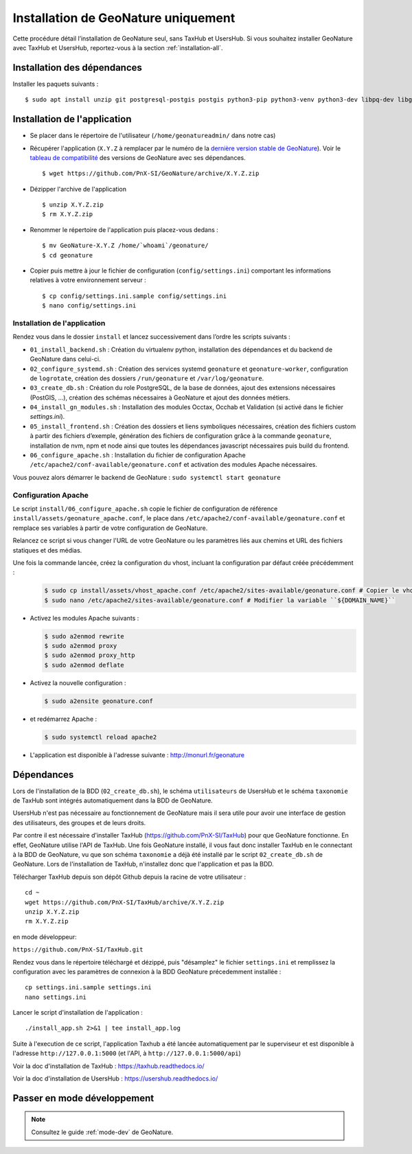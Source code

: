 Installation de GeoNature uniquement
************************************

Cette procédure détail l’installation de GeoNature seul, sans TaxHub et UsersHub.
Si vous souhaitez installer GeoNature avec TaxHub et UsersHub, reportez-vous à la section :ref:`installation-all`.

Installation des dépendances
----------------------------

Installer les paquets suivants :

::  
    
  $ sudo apt install unzip git postgresql-postgis postgis python3-pip python3-venv python3-dev libpq-dev libgdal-dev libffi-dev libpangocairo-1.0-0 apache2 redis


Installation de l'application
-----------------------------

* Se placer dans le répertoire de l'utilisateur (``/home/geonatureadmin/`` dans notre cas) 

* Récupérer l'application (``X.Y.Z`` à remplacer par le numéro de la `dernière version stable de GeoNature <https://github.com/PnEcrins/GeoNature/releases>`_). Voir le `tableau de compatibilité <versions-compatibility.rst>`_ des versions de GeoNature avec ses dépendances.

  ::

    $ wget https://github.com/PnX-SI/GeoNature/archive/X.Y.Z.zip

* Dézipper l'archive de l'application

  ::

    $ unzip X.Y.Z.zip
    $ rm X.Y.Z.zip

* Renommer le répertoire de l'application puis placez-vous dedans : 

  ::

    $ mv GeoNature-X.Y.Z /home/`whoami`/geonature/
    $ cd geonature

* Copier puis mettre à jour le fichier de configuration (``config/settings.ini``) comportant les informations relatives à votre environnement serveur :

  ::

    $ cp config/settings.ini.sample config/settings.ini
    $ nano config/settings.ini


Installation de l'application
^^^^^^^^^^^^^^^^^^^^^^^^^^^^^

Rendez vous dans le dossier ``install`` et lancez successivement dans l’ordre les scripts suivants :

* ``01_install_backend.sh`` : Création du virtualenv python, installation des dépendances et du backend de GeoNature dans celui-ci.
* ``02_configure_systemd.sh`` : Création des services systemd ``geonature`` et ``geonature-worker``, configuration de ``logrotate``, création des dossiers ``/run/geonature`` et ``/var/log/geonature``.
* ``03_create_db.sh`` : Création du role PostgreSQL, de la base de données, ajout des extensions nécessaires (PostGIS, …), création des schémas nécessaires à GeoNature et ajout des données métiers.
* ``04_install_gn_modules.sh`` : Installation des modules Occtax, Occhab et Validation (si activé dans le fichier `settings.ini`).
* ``05_install_frontend.sh`` : Création des dossiers et liens symboliques nécessaires, création des fichiers custom à partir des fichiers d’exemple, génération des fichiers de configuration grâce à la commande ``geonature``, installation de nvm, npm et node ainsi que toutes les dépendances javascript nécessaires puis build du frontend.
* ``06_configure_apache.sh`` : Installation du fichier de configuration Apache ``/etc/apache2/conf-available/geonature.conf`` et activation des modules Apache nécessaires.

Vous pouvez alors démarrer le backend de GeoNature : ``sudo systemctl start geonature``

Configuration Apache
^^^^^^^^^^^^^^^^^^^^

Le script ``install/06_configure_apache.sh`` copie le fichier de configuration de référence ``install/assets/geonature_apache.conf``, le place dans ``/etc/apache2/conf-available/geonature.conf`` et remplace ses variables à partir de votre configuration de GeoNature.

Relancez ce script si vous changer l'URL de votre GeoNature ou les paramètres liés aux chemins et URL des fichiers statiques et des médias.

Une fois la commande lancée, créez la configuration du vhost, incluant la configuration par défaut créée précédemment :

  .. code:: console

    $ sudo cp install/assets/vhost_apache.conf /etc/apache2/sites-available/geonature.conf # Copier le vhost
    $ sudo nano /etc/apache2/sites-available/geonature.conf # Modifier la variable ``${DOMAIN_NAME}``

* Activez les modules Apache suivants :

  .. code:: console

    $ sudo a2enmod rewrite
    $ sudo a2enmod proxy
    $ sudo a2enmod proxy_http
    $ sudo a2enmod deflate

* Activez la nouvelle configuration :

  .. code:: console

    $ sudo a2ensite geonature.conf

* et redémarrez Apache :

  .. code:: console

    $ sudo systemctl reload apache2

* L'application est disponible à l'adresse suivante : http://monurl.fr/geonature


Dépendances
-----------

Lors de l'installation de la BDD (``02_create_db.sh``), le schéma ``utilisateurs`` de UsersHub et le schéma ``taxonomie`` de TaxHub sont intégrés automatiquement dans la BDD de GeoNature. 

UsersHub n'est pas nécessaire au fonctionnement de GeoNature mais il sera utile pour avoir une interface de gestion des utilisateurs, des groupes et de leurs droits. 

Par contre il est nécessaire d'installer TaxHub (https://github.com/PnX-SI/TaxHub) pour que GeoNature fonctionne. En effet, GeoNature utilise l'API de TaxHub. Une fois GeoNature installé, il vous faut donc installer TaxHub en le connectant à la BDD de GeoNature, vu que son schéma ``taxonomie`` a déjà été installé par le script ``02_create_db.sh`` de GeoNature. Lors de l'installation de TaxHub, n'installez donc que l'application et pas la BDD.

Télécharger TaxHub depuis son dépôt Github depuis la racine de votre utilisateur :

::

    cd ~
    wget https://github.com/PnX-SI/TaxHub/archive/X.Y.Z.zip
    unzip X.Y.Z.zip
    rm X.Y.Z.zip
    
en mode développeur: 

``https://github.com/PnX-SI/TaxHub.git``

Rendez vous dans le répertoire téléchargé et dézippé, puis "désamplez" le fichier ``settings.ini`` et remplissez la configuration avec les paramètres de connexion à la BDD GeoNature précedemment installée :

::

    cp settings.ini.sample settings.ini
    nano settings.ini

Lancer le script d'installation de l'application :

::

    ./install_app.sh 2>&1 | tee install_app.log

Suite à l'execution de ce script, l'application Taxhub a été lancée automatiquement par le superviseur et est disponible à l'adresse ``http://127.0.0.1:5000`` (et l'API, à ``http://127.0.0.1:5000/api``)

Voir la doc d'installation de TaxHub : https://taxhub.readthedocs.io/

Voir la doc d'installation de UsersHub : https://usershub.readthedocs.io/


Passer en mode développement
----------------------------

.. Note::
    Consultez le guide :ref:`mode-dev` de GeoNature.
